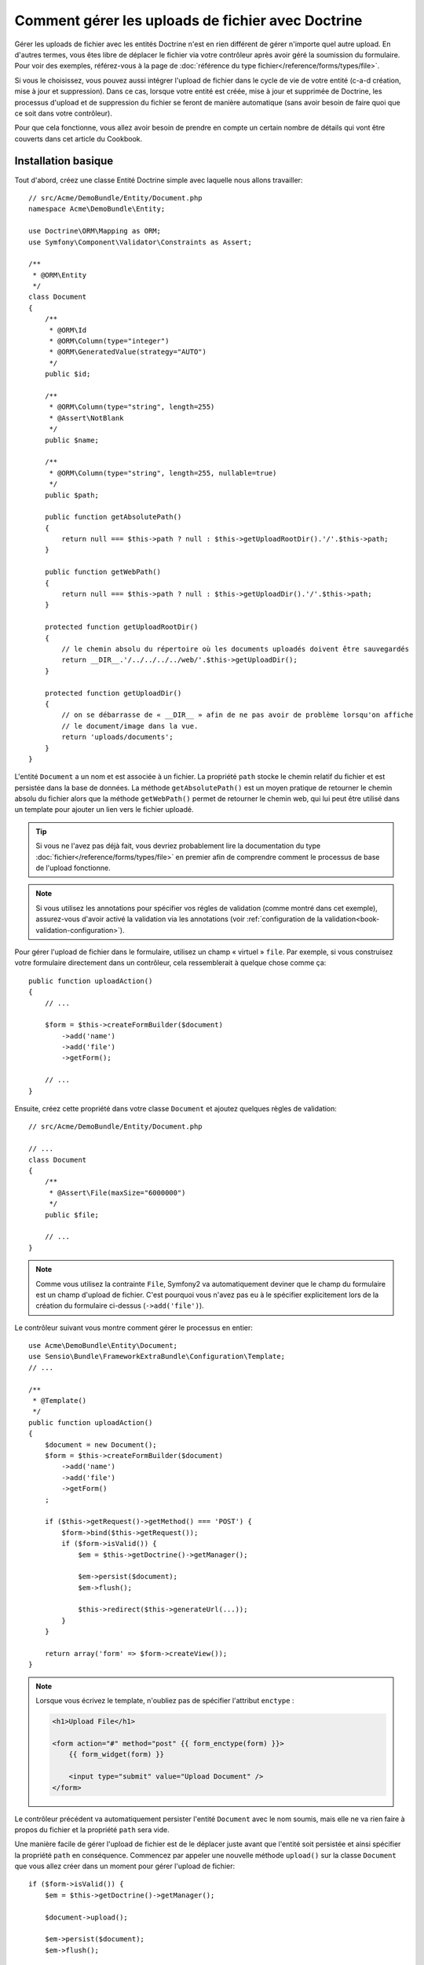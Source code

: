 .. index::
   single: Doctrine; File uploads

Comment gérer les uploads de fichier avec Doctrine
==================================================

Gérer les uploads de fichier avec les entités Doctrine n'est en rien différent
de gérer n'importe quel autre upload. En d'autres termes, vous êtes libre
de déplacer le fichier via votre contrôleur après avoir géré la soumission du
formulaire. Pour voir des exemples, référez-vous à la page de
:doc:`référence du type fichier</reference/forms/types/file>`.

Si vous le choisissez, vous pouvez aussi intégrer l'upload de fichier dans le
cycle de vie de votre entité (c-a-d création, mise à jour et suppression). Dans
ce cas, lorsque votre entité est créée, mise à jour et supprimée de Doctrine,
les processus d'upload et de suppression du fichier se feront de manière
automatique (sans avoir besoin de faire quoi que ce soit dans votre contrôleur).

Pour que cela fonctionne, vous allez avoir besoin de prendre en compte un
certain nombre de détails qui vont être couverts dans cet article du Cookbook.

Installation basique
--------------------

Tout d'abord, créez une classe Entité Doctrine simple avec laquelle nous
allons travailler::

    // src/Acme/DemoBundle/Entity/Document.php
    namespace Acme\DemoBundle\Entity;

    use Doctrine\ORM\Mapping as ORM;
    use Symfony\Component\Validator\Constraints as Assert;

    /**
     * @ORM\Entity
     */
    class Document
    {
        /**
         * @ORM\Id
         * @ORM\Column(type="integer")
         * @ORM\GeneratedValue(strategy="AUTO")
         */
        public $id;

        /**
         * @ORM\Column(type="string", length=255)
         * @Assert\NotBlank
         */
        public $name;

        /**
         * @ORM\Column(type="string", length=255, nullable=true)
         */
        public $path;

        public function getAbsolutePath()
        {
            return null === $this->path ? null : $this->getUploadRootDir().'/'.$this->path;
        }

        public function getWebPath()
        {
            return null === $this->path ? null : $this->getUploadDir().'/'.$this->path;
        }

        protected function getUploadRootDir()
        {
            // le chemin absolu du répertoire où les documents uploadés doivent être sauvegardés
            return __DIR__.'/../../../../web/'.$this->getUploadDir();
        }

        protected function getUploadDir()
        {
            // on se débarrasse de « __DIR__ » afin de ne pas avoir de problème lorsqu'on affiche
            // le document/image dans la vue.
            return 'uploads/documents';
        }
    }

L'entité ``Document`` a un nom et est associée à un fichier. La propriété ``path``
stocke le chemin relatif du fichier et est persistée dans la base de données.
La méthode ``getAbsolutePath()`` est un moyen pratique de retourner le chemin absolu
du fichier alors que la méthode ``getWebPath()`` permet de retourner le chemin web, qui
lui peut être utilisé dans un template pour ajouter un lien vers le fichier uploadé.

.. tip::

    Si vous ne l'avez pas déjà fait, vous devriez probablement lire la
    documentation du type :doc:`fichier</reference/forms/types/file>` en
    premier afin de comprendre comment le processus de base de l'upload
    fonctionne.

.. note::

    Si vous utilisez les annotations pour spécifier vos régles de
    validation (comme montré dans cet exemple), assurez-vous d'avoir
    activé la validation via les annotations (voir
    :ref:`configuration de la validation<book-validation-configuration>`).

Pour gérer l'upload de fichier dans le formulaire, utilisez un champ « virtuel »
``file``. Par exemple, si vous construisez votre formulaire directement dans un
contrôleur, cela ressemblerait à quelque chose comme ça::

    public function uploadAction()
    {
        // ...

        $form = $this->createFormBuilder($document)
            ->add('name')
            ->add('file')
            ->getForm();

        // ...
    }

Ensuite, créez cette propriété dans votre classe ``Document`` et ajoutez quelques
règles de validation::

    // src/Acme/DemoBundle/Entity/Document.php

    // ...
    class Document
    {
        /**
         * @Assert\File(maxSize="6000000")
         */
        public $file;

        // ...
    }

.. note::

    Comme vous utilisez la contrainte ``File``, Symfony2 va automatiquement
    deviner que le champ du formulaire est un champ d'upload de fichier.
    C'est pourquoi vous n'avez pas eu à le spécifier explicitement lors
    de la création du formulaire ci-dessus (``->add('file')``).

Le contrôleur suivant vous montre comment gérer le processus en entier::

    use Acme\DemoBundle\Entity\Document;
    use Sensio\Bundle\FrameworkExtraBundle\Configuration\Template;
    // ...

    /**
     * @Template()
     */
    public function uploadAction()
    {
        $document = new Document();
        $form = $this->createFormBuilder($document)
            ->add('name')
            ->add('file')
            ->getForm()
        ;

        if ($this->getRequest()->getMethod() === 'POST') {
            $form->bind($this->getRequest());
            if ($form->isValid()) {
                $em = $this->getDoctrine()->getManager();

                $em->persist($document);
                $em->flush();

                $this->redirect($this->generateUrl(...));
            }
        }

        return array('form' => $form->createView());
    }

.. note::

    Lorsque vous écrivez le template, n'oubliez pas de spécifier
    l'attribut ``enctype`` :

    .. code-block:: html+php

        <h1>Upload File</h1>

        <form action="#" method="post" {{ form_enctype(form) }}>
            {{ form_widget(form) }}

            <input type="submit" value="Upload Document" />
        </form>

Le contrôleur précédent va automatiquement persister l'entité ``Document``
avec le nom soumis, mais elle ne va rien faire à propos du fichier et la
propriété ``path`` sera vide.

Une manière facile de gérer l'upload de fichier est de le déplacer juste avant
que l'entité soit persistée et ainsi spécifier la propriété ``path`` en
conséquence. Commencez par appeler une nouvelle méthode ``upload()`` sur la
classe ``Document`` que vous allez créer dans un moment pour gérer l'upload
de fichier::

    if ($form->isValid()) {
        $em = $this->getDoctrine()->getManager();

        $document->upload();

        $em->persist($document);
        $em->flush();

        $this->redirect(...);
    }

La méthode ``upload()`` va tirer parti de l'objet :class:`Symfony\\Component\\HttpFoundation\\File\\UploadedFile`,
qui correspond à ce qui est retourné après qu'un champ ``file`` ait été soumis::

    public function upload()
    {
        // la propriété « file » peut être vide si le champ n'est pas requis
        if (null === $this->file) {
            return;
        }

        // nous utilisons le nom de fichier original ici mais
        // vous devriez « l'assainir » pour au moins éviter
        // quelconques problèmes de sécurité
        
        // la méthode « move » prend comme arguments le répertoire cible et
        // le nom de fichier cible où le fichier doit être déplacé
        $this->file->move($this->getUploadRootDir(), $this->file->getClientOriginalName());

        // définit la propriété « path » comme étant le nom de fichier où vous
        // avez stocké le fichier
        $this->path = $this->file->getClientOriginalName();

        // « nettoie » la propriété « file » comme vous n'en aurez plus besoin
        $this->file = null;
    }

Utiliser les callbacks du « cycle de vie » (lifecycle)
------------------------------------------------------

Même si cette implémentation fonctionne, elle souffre d'un défaut majeur : que
se passe-t-il s'il y a un problème lorsque l'entité est persistée ? Le fichier
serait déjà déplacé vers son emplacement final même si la propriété ``path``
de l'entité n'a pas été persistée correctement.

Pour éviter ces problèmes, vous devriez changer l'implémentation afin que les
opérations sur la base de données et le déplacement du fichier deviennent
atomiques : s'il y a un problème en persistant l'entité ou si le fichier ne
peut pas être déplacé, alors *rien* ne devrait se passer.

Pour faire cela, vous devez déplacer le fichier aussitôt que Doctrine persiste
l'entité dans la base de donnés. Ceci peut être accompli en s'interférant dans
le cycle de vie de l'entité via un callback::

    /**
     * @ORM\Entity
     * @ORM\HasLifecycleCallbacks
     */
    class Document
    {
    }

Ensuite, réfactorisez la classe ``Document`` pour tirer parti de ces callbacks::

    use Symfony\Component\HttpFoundation\File\UploadedFile;

    /**
     * @ORM\Entity
     * @ORM\HasLifecycleCallbacks
     */
    class Document
    {
        /**
         * @ORM\PrePersist()
         * @ORM\PreUpdate()
         */
        public function preUpload()
        {
            if (null !== $this->file) {
                // faites ce que vous voulez pour générer un nom unique
                $this->path = uniqid().'.'.$this->file->guessExtension();
            }
        }

        /**
         * @ORM\PostPersist()
         * @ORM\PostUpdate()
         */
        public function upload()
        {
            if (null === $this->file) {
                return;
            }

            // s'il y a une erreur lors du déplacement du fichier, une exception
            // va automatiquement être lancée par la méthode move(). Cela va empêcher
            // proprement l'entité d'être persistée dans la base de données si
            // erreur il y a
            $this->file->move($this->getUploadRootDir(), $this->path);

            unset($this->file);
        }

        /**
         * @ORM\PostRemove()
         */
        public function removeUpload()
        {
            if ($file = $this->getAbsolutePath()) {
                unlink($file);
            }
        }
    }

La classe effectue maintenant tout ce dont vous avez besoin : elle génère un nom
de fichier unique avant de le persister, déplace le fichier après avoir persisté
l'entité, et efface le fichier si l'entité est supprimée.

Maintenant que le déplacement du fichier est automatiquement pris en charge
par l'entité, l'appel de la méthode ``$document->upload()`` devrait être
supprimé du contrôleur::

    if ($form->isValid()) {
        $em = $this->getDoctrine()->getManager();
 
        $em->persist($document);
        $em->flush();
 
        $this->redirect(...);
    }

.. note::

    Les évènements de callback ``@ORM\PrePersist()`` et ``@ORM\PostPersist()``
    sont déclenchés avant et après que l'entité soit persistée dans la base
    de données. D'autre part, les évènements de callback ``@ORM\PreUpdate()``
    et ``@ORM\PostUpdate()`` sont appelés lorsque l'entité est mise à jour.

.. caution::

    Les callbacks ``PreUpdate`` et ``PostUpdate`` sont déclenchés seulement s'il
    y a un changement dans l'un des champs de l'entité étant persistée. Cela
    signifie que, par défaut, si vous modifiez uniquement la propriété ``$file``,
    ces évènements ne seront pas déclenchés, comme la propriété elle-même n'est pas
    directement persistée via Doctrine. Une solution pourrait être d'utiliser un
    champ ``updated`` qui soit persisté dans Doctrine, et de le modifier manuellement
    lorsque le fichier est changé.

Utiliser l'``id`` en tant que nom de fichier
--------------------------------------------

Si vous voulez utiliser l'``id`` comme nom de fichier, l'implémentation est
légèrement différente car vous devez sauvegarder l'extension dans la propriété
``path``, à la place du nom de fichier actuel::

    use Symfony\Component\HttpFoundation\File\UploadedFile;

    /**
     * @ORM\Entity
     * @ORM\HasLifecycleCallbacks
     */
    class Document
    {
        // propriété utilisé temporairement pour la suppression   
        private $filenameForRemove;    

        /**
         * @ORM\PrePersist()
         * @ORM\PreUpdate()
         */
        public function preUpload()
        {
            if (null !== $this->file) {
                $this->path = $this->file->guessExtension();
            }
        }

        /**
         * @ORM\PostPersist()
         * @ORM\PostUpdate()
         */
        public function upload()
        {
            if (null === $this->file) {
                return;
            }

            // vous devez lancer une exception ici si le fichier ne peut pas
            // être déplacé afin que l'entité ne soit pas persistée dans la
            // base de données comme le fait la méthode move() de UploadedFile
            $this->file->move($this->getUploadRootDir(), $this->id.'.'.$this->file->guessExtension());

            unset($this->file);
        }

        /**
         * @ORM\PreRemove()
         */
        public function storeFilenameForRemove()
        {
            $this->filenameForRemove = $this->getAbsolutePath();
        }

        /**
         * @ORM\PostRemove()
         */
        public function removeUpload()
        {
            if ($this->filenameForRemove) {
                unlink($this->filenameForRemove);
            }
        }
        }

        public function getAbsolutePath()
        {
            return null === $this->path ? null : $this->getUploadRootDir().'/'.$this->id.'.'.$this->path;
        }
    }

Vous noterez que dans ce cas, vous devez effectuer un peu plus de travail pour
supprimer le fichier. Avant qu'il soit supprimé, vous devez stocker le chemin
du fichier (puisqu'il dépend de l'id). Ensuite, une fois que l'objet est bien
complètement supprimé de la base de données, vous pouvez supprimer le fichier
en toute sécurité (dans ``PostRemove``).
